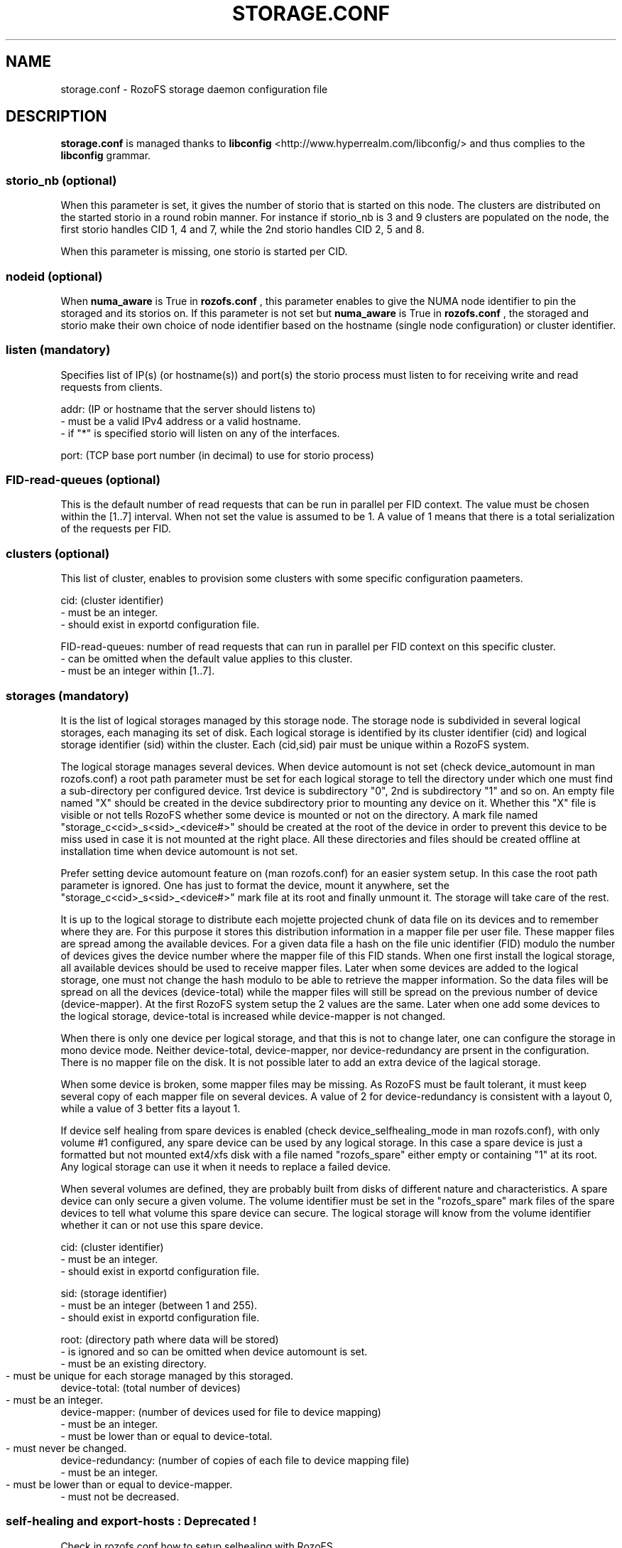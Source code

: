 .\" Process this file with
.\" groff -man -Tascii storage.conf.5
.\"
.TH STORAGE.CONF 5 "DECEMBER 2014" RozoFS "User Manuals"
.SH NAME
storage.conf \- RozoFS storage daemon configuration file
.SH DESCRIPTION
.B "storage.conf"
is managed thanks to 
.B libconfig
<http://www.hyperrealm.com/libconfig/> and thus complies to the
.B libconfig
grammar.
.SS storio_nb (optional)
When this parameter is set, it gives the number of storio that is started on this node. 
The clusters are distributed on the started storio in a round robin manner.  
For instance if storio_nb is 3 and 9 clusters are populated on the node, the first storio handles CID 1, 4 and 7, while the 2nd storio handles CID 2, 5 and 8.

When this parameter is missing, one storio is started per CID. 
.SS nodeid (optional)
When
.B numa_aware 
is True in 
.B rozofs.conf
, this parameter enables to give the NUMA node identifier to pin the storaged and its storios on. If this parameter is not set but
.B numa_aware 
is True in 
.B rozofs.conf
, the storaged and storio make their own choice of node identifier based on the hostname (single node configuration) or cluster identifier.
.SS listen (mandatory)

Specifies list of IP(s) (or hostname(s)) and port(s) the storio process must listen to for receiving write and read requests from clients.

    addr: (IP or hostname that the server should listens to)
            - must be a valid IPv4 address or a valid hostname.
            - if "*" is specified storio will listen on any of the interfaces.

    port: (TCP base port number (in decimal) to use for storio process)

.SS FID-read-queues (optional)
This is the default number of read requests that can be run in parallel per FID context. 
The value must be chosen within the [1..7] interval. 
When not set the value is assumed to be 1. A value of 1 means that there is a total serialization of the requests per FID.
.SS clusters (optional)
This list of cluster, enables to provision some clusters with some specific configuration paameters.
 
    cid: (cluster identifier)
            - must be an integer.
            - should exist in exportd configuration file.

    FID-read-queues: number of read requests that can run in parallel per FID context on this specific cluster.
            - can be omitted when the default value applies to this cluster.
            - must be an integer within [1..7].

.SS storages (mandatory)
It is the list of logical storages managed by this storage node.
The storage node is subdivided in several logical storages, each managing its set of disk. 
Each logical storage is identified by its cluster identifier (cid) and logical storage identifier (sid) within the cluster. 
Each (cid,sid) pair must be unique within a RozoFS system.

The logical storage manages several devices. 
When device automount is not set (check device_automount in man rozofs.conf) a root path parameter must be set for each logical storage to tell the directory under which one must find a sub-directory per configured device.
1rst device is subdirectory "0", 2nd is subdirectory "1" and so on. 
An empty  file named "X" should be created in the device subdirectory prior to mounting any device on it.
Whether this "X" file is visible or not tells RozoFS whether some device is mounted or not on the directory.
A mark file named "storage_c<cid>_s<sid>_<device#>" should be created at the root of the device in order to prevent this device to be miss used in case it is not mounted at the right place.
All these directories and files should be created offline at installation time when device automount is not set.

Prefer setting device automount feature on (man rozofs.conf) for an easier system setup. 
In this case the root path parameter is ignored.
One has just to format the device, mount it anywhere, set the "storage_c<cid>_s<sid>_<device#>" mark file at its root and finally unmount it.
The storage will take care of the rest.

It is up to the logical storage to distribute each mojette projected chunk of data file on its devices and to remember where they are.
For this purpose it stores this distribution information in a mapper file per user file.
These mapper files are spread among the available devices.
For a given data file a hash on the file unic identifier (FID) modulo the number of devices gives the device number where the mapper file of this FID stands.
When one first install the logical storage, all available devices should be used to receive mapper files.
Later when some devices are added to the logical storage, one must not change the hash modulo to be able to retrieve the mapper information.
So the data files will be spread on all the devices (device-total) while the mapper files will still be spread on the previous number of device (device-mapper).
At the first RozoFS system setup the 2 values are the same.
Later when one add some devices to the logical storage, device-total is increased while device-mapper is not changed.

When there is only one device per logical storage, and that this is not to change later, one can configure the storage in mono device mode. 
Neither device-total, device-mapper, nor device-redundancy are prsent in the configuration. There is no mapper file on the disk. 
It is not possible later to add an extra device of the lagical storage.

When some device is broken, some mapper files may be missing. As RozoFS must be fault tolerant, it must keep several copy of each mapper file on several 
devices. A value of 2 for device-redundancy is consistent with a layout 0, while a value of 3 better fits a layout 1.

If device self healing from spare devices is enabled (check device_selfhealing_mode in man rozofs.conf), with only volume #1 configured, any spare device can be used by any logical storage. 
In this case a spare device is just a formatted but not mounted ext4/xfs disk with a file named "rozofs_spare" either empty or containing "1" at its root. 
Any logical storage can use it when it needs to replace a failed device.

When several volumes are defined, they are probably built from disks of different nature and characteristics. 
A spare device can only secure a given volume.
The volume identifier must be set in the "rozofs_spare" mark files of the spare devices to tell what volume this spare device can secure. 
The logical storage will know from the volume identifier whether it can or not use this spare device.
 
    cid: (cluster identifier)
            - must be an integer.
            - should exist in exportd configuration file.

    sid: (storage identifier)
            - must be an integer (between 1 and 255).
            - should exist in exportd configuration file.

    root: (directory path where data will be stored)
            - is ignored and so can be omitted when device automount is set.
            - must be an existing directory.
            - must be unique for each storage managed by this storaged.
	    
    device-total: (total number of devices)
            - must be an integer.
	    
    device-mapper: (number of devices used for file to device mapping)
            - must be an integer.
            - must be lower than or equal to device-total.
            - must never be changed.
	    
    device-redundancy: (number of copies of each file to device mapping file)
            - must be an integer.
            - must be lower than or equal to device-mapper.	    
            - must not be decreased.             
                
.SS self-healing and export-hosts : Deprecated !

Check in rozofs.conf how to setup selhealing with RozoFS.

.SH EXAMPLE
.PP
.nf
.ta +3i
# sample RozoFS storage configuration file
listen = (
    {addr = "192.168.1.1"; port = 41001; },
    {addr = "192.168.2.1"; port = 41001; }
);
clusters = (
  {cid = 1; FID-read-queues = 7; }    
);
storages = (
    {cid = 1; sid = 1; root = "/srv/rozofs/storages/storage_1_1"; device-total = 1; device-mapper = 1; device-redundancy = 1;},
    {cid = 1; sid = 2; root = "/srv/rozofs/storages/storage_1_2"; device-total = 1; device-mapper = 1; device-redundancy = 1;},
    {cid = 2; sid = 1; root = "/srv/rozofs/storages/storage_2_1"; device-total = 3; device-mapper = 3; device-redundancy = 3;}
 );

.PP
.nf
.ta +3i
# sample RozoFS storage configuration file in mono device mode
listen = (
    {addr = "192.168.1.1"; port = 41001; },
    {addr = "192.168.2.1"; port = 41001; }
);
clusters = (
  {cid = 1; FID-read-queues = 7; }    
);
storages = (
    {cid = 1; sid = 1; },
    {cid = 1; sid = 2; },
    {cid = 2; sid = 1; device-total = 3; device-mapper = 3; device-redundancy = 3;}
 );

.SH FILES
.I /etc/rozofs/storage.conf (/usr/local/etc/rozofs/storage.conf)
.RS
The system wide configuration file.
.\".SH ENVIRONMENT
.\".SH DIAGNOSTICS
.\".SH BUGS
.SH AUTHOR
Fizians <http://www.fizians.com>
.SH "SEE ALSO"
.BR rozofs (7),
.BR storaged (8)
